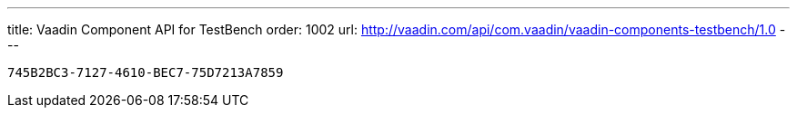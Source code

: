 ---
title: Vaadin Component API for TestBench
order: 1002
url: http://vaadin.com/api/com.vaadin/vaadin-components-testbench/1.0
---

[discussion-id]`745B2BC3-7127-4610-BEC7-75D7213A7859`

